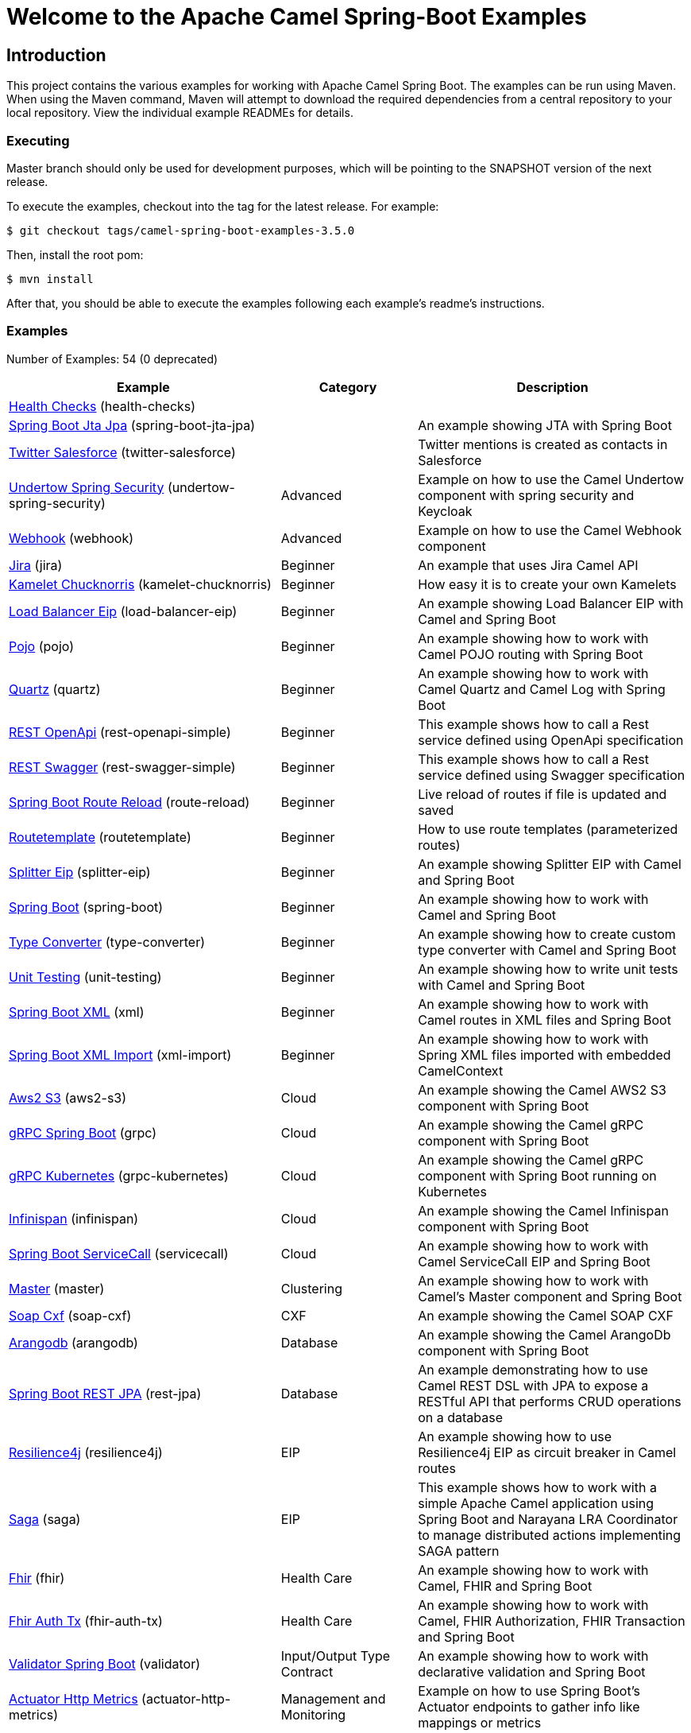 = Welcome to the Apache Camel Spring-Boot Examples

== Introduction

This project contains the various examples for working with Apache
Camel Spring Boot. The examples can be run using Maven. When using the Maven
command, Maven will attempt to download the required dependencies from a
central repository to your local repository.
View the individual example READMEs for details.

=== Executing

Master branch should only be used for development purposes, which will be pointing
to the SNAPSHOT version of the next release.

To execute the examples, checkout into the tag for the latest release. For example:

`$ git checkout tags/camel-spring-boot-examples-3.5.0`

Then, install the root pom:

`$ mvn install`

After that, you should be able to execute the examples following each example's
readme's instructions.

=== Examples

// examples: START
Number of Examples: 54 (0 deprecated)

[width="100%",cols="4,2,4",options="header"]
|===
| Example | Category | Description

| link:health-checks/readme.adoc[Health Checks] (health-checks) |  | 

| link:spring-boot-jta-jpa/readme.adoc[Spring Boot Jta Jpa] (spring-boot-jta-jpa) |  | An example showing JTA with Spring Boot

| link:twitter-salesforce/README.adoc[Twitter Salesforce] (twitter-salesforce) |  | Twitter mentions is created as contacts in Salesforce

| link:undertow-spring-security/readme.adoc[Undertow Spring Security] (undertow-spring-security) | Advanced | Example on how to use the Camel Undertow component with spring security and Keycloak

| link:webhook/readme.adoc[Webhook] (webhook) | Advanced | Example on how to use the Camel Webhook component

| link:jira/README.adoc[Jira] (jira) | Beginner | An example that uses Jira Camel API

| link:kamelet-chucknorris/readme.adoc[Kamelet Chucknorris] (kamelet-chucknorris) | Beginner | How easy it is to create your own Kamelets

| link:load-balancer-eip/README.adoc[Load Balancer Eip] (load-balancer-eip) | Beginner | An example showing Load Balancer EIP with Camel and Spring Boot

| link:pojo/README.adoc[Pojo] (pojo) | Beginner | An example showing how to work with Camel POJO routing with Spring Boot

| link:quartz/README.adoc[Quartz] (quartz) | Beginner | An example showing how to work with Camel Quartz and Camel Log with Spring Boot

| link:rest-openapi-simple/README.adoc[REST OpenApi] (rest-openapi-simple) | Beginner | This example shows how to call a Rest service defined using OpenApi specification

| link:rest-swagger-simple/README.adoc[REST Swagger] (rest-swagger-simple) | Beginner | This example shows how to call a Rest service defined using Swagger specification

| link:route-reload/readme.adoc[Spring Boot Route Reload] (route-reload) | Beginner | Live reload of routes if file is updated and saved

| link:routetemplate/readme.adoc[Routetemplate] (routetemplate) | Beginner | How to use route templates (parameterized routes)

| link:splitter-eip/README.adoc[Splitter Eip] (splitter-eip) | Beginner | An example showing Splitter EIP with Camel and Spring Boot

| link:spring-boot/readme.adoc[Spring Boot] (spring-boot) | Beginner | An example showing how to work with Camel and Spring Boot

| link:type-converter/README.adoc[Type Converter] (type-converter) | Beginner | An example showing how to create custom type converter with Camel and Spring Boot

| link:unit-testing/README.adoc[Unit Testing] (unit-testing) | Beginner | An example showing how to write unit tests with Camel and Spring Boot

| link:xml/readme.adoc[Spring Boot XML] (xml) | Beginner | An example showing how to work with Camel routes in XML files and Spring Boot

| link:xml-import/readme.adoc[Spring Boot XML Import] (xml-import) | Beginner | An example showing how to work with Spring XML files imported with embedded CamelContext

| link:aws2-s3/README.adoc[Aws2 S3] (aws2-s3) | Cloud | An example showing the Camel AWS2 S3 component with Spring Boot

| link:grpc/README.adoc[gRPC Spring Boot] (grpc) | Cloud | An example showing the Camel gRPC component with Spring Boot

| link:grpc-kubernetes/README.adoc[gRPC Kubernetes] (grpc-kubernetes) | Cloud | An example showing the Camel gRPC component with Spring Boot running on Kubernetes

| link:infinispan/README.adoc[Infinispan] (infinispan) | Cloud | An example showing the Camel Infinispan component with Spring Boot

| link:servicecall/README.adoc[Spring Boot ServiceCall] (servicecall) | Cloud | An example showing how to work with Camel ServiceCall EIP and Spring Boot

| link:master/readme.adoc[Master] (master) | Clustering | An example showing how to work with Camel's Master component and Spring Boot

| link:soap-cxf/README.adoc[Soap Cxf] (soap-cxf) | CXF | An example showing the Camel SOAP CXF

| link:arangodb/README.adoc[Arangodb] (arangodb) | Database | An example showing the Camel ArangoDb component with Spring Boot

| link:rest-jpa/README.adoc[Spring Boot REST JPA] (rest-jpa) | Database | An example demonstrating how to use Camel REST DSL with JPA to expose a RESTful API that performs CRUD
        operations on a database
    

| link:resilience4j/README.adoc[Resilience4j] (resilience4j) | EIP | An example showing how to use Resilience4j EIP as circuit breaker in Camel routes

| link:saga/readme.adoc[Saga] (saga) | EIP | This example shows how to work with a simple Apache Camel application using Spring Boot and Narayana LRA Coordinator to manage distributed actions implementing SAGA pattern

| link:fhir/readme.adoc[Fhir] (fhir) | Health Care | An example showing how to work with Camel, FHIR and Spring Boot

| link:fhir-auth-tx/readme.adoc[Fhir Auth Tx] (fhir-auth-tx) | Health Care | An example showing how to work with Camel, FHIR Authorization, FHIR Transaction and Spring Boot
    

| link:validator/readme.adoc[Validator Spring Boot] (validator) | Input/Output Type Contract | An example showing how to work with declarative validation and Spring Boot

| link:actuator-http-metrics/readme.adoc[Actuator Http Metrics] (actuator-http-metrics) | Management and Monitoring | Example on how to use Spring Boot's Actuator endpoints to gather info like mappings or metrics

| link:apm-opentracing/README.adoc[OpenTracing APM] (apm-opentracing) | Management and Monitoring | An example showing how to trace incoming and outgoing messages from Camel with OpenTracing with ElastiCo APM
    

| link:metrics/README.adoc[Metrics] (metrics) | Management and Monitoring | An example showing how to work with Camel and Spring Boot and report metrics to Graphite

| link:opentracing/README.adoc[OpenTracing] (opentracing) | Management and Monitoring | An example showing how to trace incoming and outgoing messages from Camel with OpenTracing
    

| link:supervising-route-controller/readme.adoc[Supervising Route Controller] (supervising-route-controller) | Management and Monitoring | An example showing how to work with Camel's Supervising Route Controller and Spring Boot

| link:zipkin/README.adoc[Zipkin] (zipkin) | Management and Monitoring | An example showing how to trace incoming and outgoing messages from Camel with Zipkin

| link:activemq/readme.adoc[Activemq] (activemq) | Messaging | An example showing how to work with Camel, ActiveMQ and Spring Boot

| link:amqp/readme.adoc[Amqp] (amqp) | Messaging | An example showing how to work with Camel, ActiveMQ Amqp and Spring Boot

| link:kafka-avro/README.adoc[Kafka Avro] (kafka-avro) | Messaging | An example for Kafka avro

| link:kafka-offsetrepository/README.adoc[Kafka Offsetrepository] (kafka-offsetrepository) | Messaging | An example for Kafka offsetrepository

| link:paho-mqtt5-shared-subscriptions/README.adoc[Paho Mqtt5 Shared Subscriptions] (paho-mqtt5-shared-subscriptions) | Messaging | An example showing  how to set up multiple mqtt5 consumers that use shared subscription feature of MQTT5

| link:rabbitmq/readme.adoc[Rabbitmq] (rabbitmq) | Messaging | An example showing how to work with Camel and RabbitMQ

| link:strimzi/README.adoc[Strimzi] (strimzi) | Messaging | Camel example which a route is defined in XML for Strimzi
        integration on Openshift/Kubernetes
    

| link:widget-gadget/README.adoc[Widget Gadget] (widget-gadget) | Messaging | The widget and gadget example from EIP book, running on Spring Boot

| link:reactive-streams/readme.adoc[Reactive Streams] (reactive-streams) | Reactive | An example that shows how Camel can exchange data using reactive streams with Spring Boot reactor
    

| link:geocoder/README.adoc[Geocoder] (geocoder) | Rest | An example showing the Camel Geocoder component via REST DSL with Spring Boot

| link:rest-openapi/README.adoc[Rest Openapi] (rest-openapi) | Rest | An example showing Camel REST DSL and OpenApi with Spring Boot

| link:rest-openapi-springdoc/README.adoc[Rest Openapi Springdoc] (rest-openapi-springdoc) | Rest | An example showing Camel REST DSL and OpenApi with a Springdoc UI in a Spring Boot application

| link:rest-producer/readme.adoc[Rest Producer] (rest-producer) | Rest | An example showing how to use Camel Rest to call a REST service

| link:rest-swagger/README.adoc[Rest Swagger] (rest-swagger) | Rest | An example showing Camel REST DSL and Swagger with Spring Boot
|===
// examples: END

== Deploying the examples in openshift or dev-sandbox using devfiles

=== Pre-requisites

- https://odo.dev/docs/overview/installation[Install odo (Preferred odo version - 2.x)]

=== Steps:

- First login to your openshift or dev-sandbox and create a new project. Here $EXAMPLE  is the name of the example you want to deploy:

        $ oc new-project csbex-$EXAMPLE

- Create an odo component using the devfile.yaml

        $ odo create csb-ubi8 --app $EXAMPLE 

- To set the specific example you want to deploy as an env variable (SUB_FOLDER):

        $ odo config set --env SUB_FOLDER=$EXAMPLE

- Then push it to openshift cluster:

        $ odo push

=== Note: 

- Only few examples can be deployed using devfile:

        fhir-auth-tx, geocoder, health-checks, kamelet-chucknorris, load-balancer-eip, metrics, paho-mqtt5-shared-subscriptions, pojo, quartz, reactive-streams, rest-jpa, rest-openapi-springdoc,
        rest-openapi, rest-producer, rest-swagger, route-reload, routetemplate, splitter-eip, spring-boot, supervising-route-controller, type-converter, unit-testing, validator, xml-import and xml.

- Please delete `.odo folder` in your repository before starting to deploy another example, so that it will delete the components related to previous example.

- If you have an internal repository, set the MAVEN_MIRROR_URL environment with your maven repo before pushing:

        $ odo config set --env MAVEN_MIRROR_URL=https://my-maven-mirror/

=== Help and contributions

If you hit any problem using Camel or have some feedback,
then please https://camel.apache.org/support.html[let us know].

We also love contributors,
so https://camel.apache.org/contributing.html[get involved] :-)

The Camel riders!
